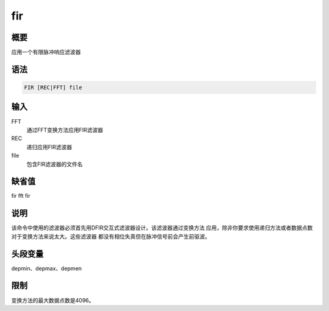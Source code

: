 fir
===

概要
----

应用一个有限脉冲响应滤波器

语法
----

.. code:: bash

    FIR [REC|FFT] file

输入
----

FFT
    通过FFT变换方法应用FIR滤波器

REC
    递归应用FIR滤波器

file
    包含FIR滤波器的文件名

缺省值
------

fir fft fir

说明
----

该命令中使用的滤波器必须首先用DFIR交互式滤波器设计。该滤波器通过变换方法
应用，除非你要求使用递归方法或者数据点数对于变换方法来说太大。这些滤波器
都没有相位失真但在脉冲信号前会产生前驱波。

头段变量
--------

depmin、depmax、depmen

限制
----

变换方法的最大数据点数是4096。
